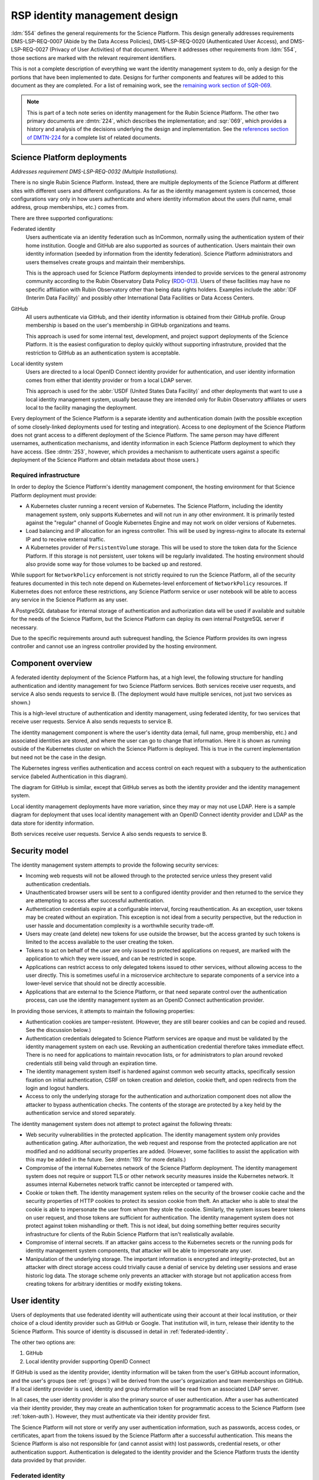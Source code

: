 ##############################
RSP identity management design
##############################

.. abstract::

   The identity management, authentication, and authorization component of the Rubin Science Platform is responsible for maintaining a list of authorized users and their associated identity information, authenticating their access to the Science Platform, and determining which services they are permitted to use.
   This tech note describes the high-level design of that system and summarizes its desired features and capabilities, independent of choice of implementation.

:ldm:`554` defines the general requirements for the Science Platform.
This design generally addresses requirements DMS-LSP-REQ-0007 (Abide by the Data Access Policies), DMS-LSP-REQ-0020 (Authenticated User Access), and DMS-LSP-REQ-0027 (Privacy of User Activities) of that document.
Where it addresses other requirements from :ldm:`554`, those sections are marked with the relevant requirement identifiers.

This is not a complete description of everything we want the identity management system to do, only a design for the portions that have been implemented to date.
Designs for further components and features will be added to this document as they are completed.
For a list of remaining work, see the `remaining work section of SQR-069 <https://sqr-069.lsst.io/#remaining>`__.

.. note::

   This is part of a tech note series on identity management for the Rubin Science Platform.
   The other two primary documents are :dmtn:`224`, which describes the implementation; and :sqr:`069`, which provides a history and analysis of the decisions underlying the design and implementation.
   See the `references section of DMTN-224 <https://dmtn-224.lsst.io/#references>`__ for a complete list of related documents.

Science Platform deployments
============================

*Addresses requirement DMS-LSP-REQ-0032 (Multiple Installations).*

There is no single Rubin Science Platform.
Instead, there are multiple deployments of the Science Platform at different sites with different users and different configurations.
As far as the identity management system is concerned, those configurations vary only in how users authenticate and where identity information about the users (full name, email address, group memberships, etc.) comes from.

There are three supported configurations:

Federated identity
    Users authenticate via an identity federation such as InCommon, normally using the authentication system of their home institution.
    Google and GitHub are also supported as sources of authentication.
    Users maintain their own identity information (seeded by information from the identity federation).
    Science Platform administrators and users themselves create groups and maintain their memberships.

    This is the approach used for Science Platform deployments intended to provide services to the general astronomy community according to the Rubin Observatory Data Policy (RDO-013_).
    Users of these facilities may have no specific affiliation with Rubin Observatory other than being data rights holders.
    Examples include the :abbr:`IDF (Interim Data Facility)` and possibly other International Data Facilities or Data Access Centers.

GitHub
    All users authenticate via GitHub, and their identity information is obtained from their GitHub profile.
    Group membership is based on the user's membership in GitHub organizations and teams.

    This approach is used for some internal test, development, and project support deployments of the Science Platform.
    It is the easiest configuration to deploy quickly without supporting infrastruture, provided that the restriction to GitHub as an authentication system is acceptable.

Local identity system
    Users are directed to a local OpenID Connect identity provider for authentication, and user identity information comes from either that identity provider or from a local LDAP server.

    This approach is used for the :abbr:`USDF (United States Data Facility)` and other deployments that want to use a local identity management system, usually because they are intended only for Rubin Observatory affiliates or users local to the facility managing the deployment.

Every deployment of the Science Platform is a separate identity and authentication domain (with the possible exception of some closely-linked deployments used for testing and integration).
Access to one deployment of the Science Platform does not grant access to a different deployment of the Science Platform.
The same person may have different usernames, authentication mechanisms, and identity information in each Science Platform deployment to which they have access.
(See :dmtn:`253`, however, which provides a mechanism to authenticate users against a specific deployment of the Science Platform and obtain metadata about those users.)

Required infrastructure
-----------------------

In order to deploy the Science Platform's identity management component, the hosting environment for that Science Platform deployment must provide:

- A Kubernetes cluster running a recent version of Kubernetes.
  The Science Platform, including the identity management system, only supports Kubernetes and will not run in any other environment.
  It is primarily tested against the "regular" channel of Google Kubernetes Engine and may not work on older versions of Kubernetes.

- Load balancing and IP allocation for an ingress controller.
  This will be used by ingress-nginx to allocate its external IP and to receive external traffic.

- A Kubernetes provider of ``PersistentVolume`` storage.
  This will be used to store the token data for the Science Platform.
  If this storage is not persistent, user tokens will be regularly invalidated.
  The hosting environment should also provide some way for those volumes to be backed up and restored.

While support for ``NetworkPolicy`` enforcement is not strictly required to run the Science Platform, all of the security features documented in this tech note depend on Kubernetes-level enforcement of ``NetworkPolicy`` resources.
If Kubernetes does not enforce these restrictions, any Science Platform service or user notebook will be able to access any service in the Science Platform as any user.

A PostgreSQL database for internal storage of authentication and authorization data will be used if available and suitable for the needs of the Science Platform, but the Science Platform can deploy its own internal PostgreSQL server if necessary.

Due to the specific requirements around auth subrequest handling, the Science Platform provides its own ingress controller and cannot use an ingress controller provided by the hosting environment.

Component overview
==================

A federated identity deployment of the Science Platform has, at a high level, the following structure for handling authentication and identity management for two Science Platform services.
Both services receive user requests, and service A also sends requests to service B.
(The deployment would have multiple services, not just two services as shown.)

.. diagrams:: arch-federated.py

This is a high-level structure of authentication and identity management, using federated identity, for two services that receive user requests.
Service A also sends requests to service B.

The identity management component is where the user's identity data (email, full name, group membership, etc.) and associated identities are stored, and where the user can go to change that information.
Here it is shown as running outside of the Kubernetes cluster on which the Science Platform is deployed.
This is true in the current implementation but need not be the case in the design.

The Kubernetes ingress verifies authentication and access control on each request with a subquery to the authentication service (labeled Authentication in this diagram).

The diagram for GitHub is similar, except that GitHub serves as both the identity provider and the identity management system.

Local identity management deployments have more variation, since they may or may not use LDAP.
Here is a sample diagram for deployment that uses local identity management with an OpenID Connect identity provider and LDAP as the data store for identity information.

.. diagrams:: arch-local.py

Both services receive user requests.
Service A also sends requests to service B.

Security model
==============

The identity management system attempts to provide the following security services:

- Incoming web requests will not be allowed through to the protected service unless they present valid authentication credentials.

- Unauthenticated browser users will be sent to a configured identity provider and then returned to the service they are attempting to access after successful authentication.

- Authentication credentials expire at a configurable interval, forcing reauthentication.
  As an exception, user tokens may be created without an expiration.
  This exception is not ideal from a security perspective, but the reduction in user hassle and documentation complexity is a worthwhile security trade-off.

- Users may create (and delete) new tokens for use outside the browser, but the access granted by such tokens is limited to the access available to the user creating the token.

- Tokens to act on behalf of the user are only issued to protected applications on request, are marked with the application to which they were issued, and can be restricted in scope.

- Applications can restrict access to only delegated tokens issued to other services, without allowing access to the user directly.
  This is sometimes useful in a microservice architecture to separate components of a service into a lower-level service that should not be directly accessible.

- Applications that are external to the Science Platform, or that need separate control over the authentication process, can use the identity management system as an OpenID Connect authentication provider.

In providing those services, it attempts to maintain the following properties:

- Authentication cookies are tamper-resistent.
  (However, they are still bearer cookies and can be copied and reused.
  See the discussion below.)

- Authentication credentials delegated to Science Platform services are opaque and must be validated by the identity management system on each use.
  Revoking an authentication credential therefore takes immediate effect.
  There is no need for applications to maintain revocation lists, or for administrators to plan around revoked credentials still being valid through an expiration time.

- The identity management system itself is hardened against common web security attacks, specifically session fixation on initial authentication, CSRF on token creation and deletion, cookie theft, and open redirects from the login and logout handlers.

- Access to only the underlying storage for the authentication and authorization component does not allow the attacker to bypass authentication checks.
  The contents of the storage are protected by a key held by the authentication service and stored separately.

The identity management system does not attempt to protect against the following threats:

- Web security vulnerabilities in the protected application.
  The identity management system only provides authentication gating.
  After authorization, the web request and response from the protected application are not modified and no additional security properties are added.
  (However, some facilities to assist the application with this may be added in the future.
  See :dmtn:`193` for more details.)

- Compromise of the internal Kubernetes network of the Science Platform deployment.
  The identity management system does not require or support TLS or other network security measures inside the Kubernetes network.
  It assumes internal Kubernetes network traffic cannot be intercepted or tampered with.

- Cookie or token theft.
  The identity management system relies on the security of the browser cookie cache and the security properties of HTTP cookies to protect its session cookie from theft.
  An attacker who is able to steal the cookie is able to impersonate the user from whom they stole the cookie.
  Similarly, the system issues bearer tokens on user request, and those tokens are sufficient for authentication.
  The identity management system does not protect against token mishandling or theft.
  This is not ideal, but doing something better requires security infrastructure for clients of the Rubin Science Platform that isn't realistically available.

- Compromise of internal secrets.
  If an attacker gains access to the Kubernetes secrets or the running pods for identity management system components, that attacker will be able to impersonate any user.

- Manipulation of the underlying storage.
  The important information is encrypted and integrity-protected, but an attacker with direct storage access could trivially cause a denial of service by deleting user sessions and erase historic log data.
  The storage scheme only prevents an attacker with storage but not application access from creating tokens for arbitrary identities or modify existing tokens.

User identity
=============

Users of deployments that use federated identity will authenticate using their account at their local institution, or their choice of a cloud identity provider such as GitHub or Google.
That institution will, in turn, release their identity to the Science Platform.
This source of identity is discussed in detail in :ref:`federated-identity`.

The other two options are:

#. GitHub
#. Local identity provider supporting OpenID Connect

If GitHub is used as the identity provider, identity information will be taken from the user's GitHub account information, and the user's groups (see :ref:`groups`) will be derived from the user's organization and team memberships on GitHub.
If a local identity provider is used, identity and group information will be read from an associated LDAP server.

In all cases, the user identity provider is also the primary source of user authentication.
After a user has authenticated via their identity provider, they may create an authentication token for programmatic access to the Science Platform (see :ref:`token-auth`).
However, they must authenticate via their identity provider first.

The Science Platform will not store or verify any user authentication information, such as passwords, access codes, or certificates, apart from the tokens issued by the Science Platform after a successful authentication.
This means the Science Platform is also not responsible for (and cannot assist with) lost passwords, credential resets, or other authentication support.
Authentication is delegated to the identity provider and the Science Platform trusts the identity data provided by that provider.

.. _federated-identity:

Federated identity
------------------

*Addresses requirements DMS-LSP-REQ-0023 (Use of External Identity Providers) and DMS-LSP-REQ-0024 (Use of Mutliple Sets of Credentials).*

Deployments of the Science Platform that use federated identity will support the InCommon_ federation.
Other federations may also be supported.

.. _InCommon: https://incommon.org/

A new user of a deployment using federated identity will go through an enrollment process.
This process will gather the user's identity information as released by their federated identity provider (name, email, and institutional affiliation), and allow the user to select a username for use with the Science Platform.
Usernames will be unique across the Science Platform and must satisfy the requirements given in :dmtn:`225`.
If the user chooses, they can also specify a name and email address for the Science Platform to use in preference to the one released by their identity provider.
The user will be required to verify that they can receive email at the email address they specify.

At the conclusion of enrollment, the user will have a pending account on that Science Platform but will not yet have access.
The user must then be approved for access to the Science Platform.
That approval process will place the user in an appropriate access group for their data rights, as determined by the approver.
This decision will be taken according to Rubin Observatory policy based on institutional affiliation and possibly data obtained from outside the identity management system.
Approvers will be project staff who have the knowledge and authority to verify the data rights of a particular community of users.
Technical expertise in the identity management system is not required.
Once the user is approved, their account will become active and they will be able to use it to access the Science Platform.

Once a user's account is active, they may add additional identities to that same account.
Those identities may be from other identity providers that are part of a supported identity federation, or cloud identity providers.
GitHub and Google, in particular, will be supported as identity providers.
All identities added to the same account are treated as equivalent for authentication purposes; the user can use any of the linked identity providers to authenticate to the Science Platform.

Note that users can use GitHub or Google as their authentication provider for initial enrollment, although in that case the identity provider will probably not release any information useful for determining their data rights, and the approver will therefore need information from outside the scope of the identity management system.

Once the user's account is active, they can change their preferred name or email address whenever they wish.
If they change their email address, they will have to verify that they can receive email at the new email address.

.. _tokens:

Tokens
======

All authentication of browser or API access to the Science Platform except the identity management system is done with bearer tokens.
These are short, random strings that function as lookup keys for active user authentication sessions.

The identity management system of a deployment using federated identity is a special case.
It is only accessible via a web browser and uses identity information from the federated identity provider directly.
Tokens cannot be used to access the identity management system.

Tokens come in six types.
The uses of those token types are discussed in more detail in :ref:`authentication`.

session
    Authenticates web access from a browser.
    This type of token is stored in the user's browser as or inside an HTTP cookie, and is sent by that browser to the Science Platform when the user attempts to access a non-public page.
    See :ref:`browser-auth` for more details.

user
    An authentication token created by the user.
    The user generally authenticates with a session token to create a user token.
    These tokens are intended for use in programmatic access to the Science Platform from user-written programs or local applications.
    See :ref:`token-auth` for more details.

internal
    Used for service-to-service authentication when a service makes a subrequest to another service as part of fulfilling a user request.
    These tokens are associated with the identity of the user making the original request, but have restricted access permissions and are also associated with the service making the subrequest.
    See :ref:`subrequest-auth` for more details.

notebook
    A special case of an internal token used by the Notebook Aspect.
    When a user spawns a Notebook Aspect lab, that lab is issued a token with all the same access rights as the user's browser session.
    That token is then available to the user for API calls to other Science Platform services from within their notebook.

oidc
    An access token issued as a result of an OpenID Connect authentication.
    This token is used by the OpenID Connect client to retrieve metadata about the authenticated user from the identity management system.

service
    The one type of authentication token not associated with a user.
    These tokens are used when one service wants to make an API call to another Science Platform service that is unrelated to a user request.
    For example, a monitoring service may want to make a test API call to another service to ensure that it is operating properly.
    See :ref:`service-auth` for more details.

These tokens tend to organize into hierarchies, as shown in the following diagrams.

.. mermaid:: tokens.mmd
   :caption: Token type hierarchy

The token type on the left of each arrow is used as authentication to create the token type on the right of the arrow.
Token creation other than creation of a user token from a session token happens automatically and the user need not be aware of it.

The session hierarchy starts from a user's browser session.
If the user accesses services that require authentication but don't make any subrequests, no further tokens are created.
Otherwise, notebook, oidc, and internal tokens may be created to satisfy the user's requests.
Notice that subrequests can themselves have subrequests, which may create a chain of internal tokens.
The user can also manually create a user token.

The user hierarchy shows the user token being used to access services that make subrequests.

The service hierarchy is for service-to-service authentication outside the scope of a user request.
Service-to-service authentication may also involve notebook and internal tokens.

.. _scopes:

Scopes
------

Every token is associated with a set of scopes.
These scopes are used to make authorization decisions.
Each service or component of the Science Platform will require the authentication token have specific scopes to be allowed to access it.
Requests authenticated with a token without the necessary scopes will be rejected with an error.

Scopes come originally from the user's group membership.
When they authenticate to the Science Platform with a web browser and get a session token, that token is given a list of scopes according to a per-deployment mapping of groups to scopes.
Any subsequent notebook tokens created from that session token receive the same scopes.
Internal tokens created from that token have at most the same scopes, usually fewer (since they will be restricted to only the scopes necessary for subrequests).
The same is true of user tokens: they have at most the same scopes, but usually fewer.
The user may choose which of the scopes in their session token they want to grant to a newly-created user token.

Scopes are used for "coarse-grained" access control: whether a user can access a specific component or API at all, or whether the user is allowed to access administrative interfaces for a service.
"Fine-grained" access control decisions made by services, such as whether a user with general access to the service is able to run a specific query or access a specific image, are instead made based on the user's group membership.
See :ref:`groups` for more details.

For a list of the scopes used by the Science Platform, their definitions, and the services to which they grant access, see :dmtn:`235`.

Child tokens
------------

Notebook, internal, and oidc tokens are created from another token and are called "child tokens."
The token from which they are created is called a "parent token."

Child tokens inherit their lifetime and scopes from their parent token, in a possibly restricted way.
The child token will never have more scopes or a longer lifetime than the parent token, but may have fewer scopes or a shorter lifetime.

When a token is revoked, all child tokens of that token are also immediately revoked.
This happens when the user logs out in their web browser (revoking the session token and all child tokens of the session token), or when the user deletes a previously-created user token (revoking all child tokens of that user token).

Although the user authenticates with a session token in order to create a user token, user tokens are not child tokens of the session token and have an independent lifetime.
As discussed in :ref:`token-auth`, user tokens may have a longer lifetime than the session token used to create them.

.. _authentication:

Authentication flows
====================

*Addresses requirement DMS-LSP-REQ-0022 (Common Identity).*

So far as possible, authentication and access control for Science Platform services will be handled by a separate authentication service interposed between the user request and the service backend.
Service backends need only be aware of information exposed by the authentication service, not the precise mechanism the user used to authenticate.

The Science Platform requires Kubernetes, which handles this type of interposition via ``Ingress`` resources.
If the authentication service rejects the request at the ingress, it is never passed to the backend service.
The details of required authentication and authorization are configured in a Kubernetes custom resource, which in turn is used to generate an ``Ingress`` resource with correct authentication and authorization configuration.

One implication of this is that all access to services in the Science Platform, including access to services from the Notebook Aspect and service-to-service access, must go through the ingress.
This is not the default in Kubernetes; by default, applications running within the same Kubernetes cluster can access the ``Service`` or even ``Pod`` of another service directly without using the ingress.
Correct use of the authentication service therefore requires blocking non-ingress access to other services via, for example, a Kubernetes ``NetworkPolicy``.

TLS is required for all traffic between the user and the Science Platform.
(See requirement DMS-LSP-REQ-0026, Using Secure Protocols.)
Communications internal to the Science Platform need not use TLS provided that they happen only within a restricted private network specific to that Science Platform deployment.

Use cases
---------

Here are some typical authentication use cases.
This is a sampling of typical uses, not a comprehensive list of possibilities.

- User authenticates using an identity provider and obtains a session token.

- User accesses a service using a web browser.
  The scopes of the user's session token are checked to ensure the user has the required scope to access that service.

- User spawns a notebook via the Notebook Aspect.
  The notebook spawner requests a delegated notebook token.
  A new notebook token is created as a subtoken of the session token and made available to the notebook spawner.
  The notebook spawner arranges to make that token available to the spawned notebook server.

- User makes a request via a web interface that requires talking to another backend service.
  The web service requests an internal token with appropriate scope in its ingress configuration.
  The web service receives that token from the request and uses it to make requests on behalf of the user.
  This may repeat recursively if that backend service needs to make requests to another service.
  The backend service may restrict access to only other services and not allow direct access from users.

- User makes a request via an API from their notebook server.
  The notebook token is used for this request.

- User makes a request via an API from the notebook server that requires making subrequests on the user's behalf.
  This follows the same pattern as the equivalent case with a web UI: the backend service requests a subtoken and uses it.

- User goes to the token management page and creates a user token.
  The user chooses the scopes to grant that token (from the scopes the user's session token has), its name, and when it will expire.
  This user token is created as a new token, not as a subtoken of the session token, but inherits information from the session token.
  User stores that token locally on their laptop and uses it to make a request to an API service.
  The token is checked to ensure that it has the appropriate scope for access to that service.

- User makes an API call with their user token that requires making subrequests to other services.
  This proceeds as with web UIs and notebook API calls.

- A service requests a token for itself, unrelated to any user request.
  That token is created and provided to the service.
  The service then uses that token to make API calls to other services within the same Science Platform deployment.

- A service uses a service token with ``admin:token`` scope to create a new ``service`` token for an arbitrary user.
  The service can then use that token to authenticate as a user to other services.
  This flow might be used by a load-testing or monitoring application.

- An :abbr:`IDAC (International Data Access Center)` wants to authenticate a user and determine their data access rights.
  See :dmtn:`253`.

.. _browser-auth:

Browser authentication
----------------------

If a user goes to a Science Platform web page without currently being authenticated, they will be sent to a login provider to authenticate.
This may be a federated login provider that will allow them to choose their federated identity provider (or will remember their previous selection if desired and automatically send them there).
Alternately, it could be GitHub or a local OpenID Connect provider.

The Science Platform authentication system will perform an OpenID Connect or (for GitHub only) OAuth 2.0 authentication with the login provider and use that to obtain the user's identity.
It will then obtain any other needed information about the user (numeric UID, primary GID, group membership and numeric GIDs, full name, email address, etc.) following the rules for sources of user information defined in :dmtn:`225`.
From that information, a session token will be created with scopes based on the user's group membership.
That session token will be stored in the user's browser, restricted to that installation of the Science Platform.
Then, the user will be redirected back to the page they were attempting to visit, now with authentication.

As a special case, if the user is accessing the identity management system of a deployment of the Science Platform using federated identity, no session token is created or used.
The OpenID Connect authentication is used directly to authenticate access to the identity management system.

The session token stored in the browser will expire periodically, forcing the user to reauthenticate, so that stolen browser credentials cannot be reused indefinitely.
The user's scopes are calculated based on their current group membership at the time of authentication.
The user can also log out at any time, which revokes their session token, revokes any child tokens (notebook or internal, but not user) created from that session token, and forces reauthentication the next time they attempt to visit a page that requires authentication.

The user's cookie holding their session token should not be passed down to individual Science Platform applications in a way that would allow that application to impersonate the user to different applications.
This is handled by filtering those headers out of the HTTP request in the Kubernetes ingress.
See :dmtn:`193` for more details.

.. _token-auth:

Token authentication
--------------------

Users can create user tokens and manage them (modify their names, scopes, and expiration, delete them, and see their history) via a web UI provided by the Science Platform.
These tokens are specific to that deployment of the Science Platform.
User tokens are intended for non-browser access to the Science Platform, such as for API calls from programs, use in astronomy desktop applications, and so forth.

User tokens have a public component (used as a unique identifier for the token in the UI) and a secret component.
The full token including the secret component is shown only when the token is created and subsequently cannot be obtained again.

The user chooses a name for the user token when creating it.
This name must be unique across all non-deleted user tokens for that user, and is intended as an aid for the user to keep track of where the token is being used.

When the user creates a user token, they can choose which scopes to delegate to that token.
They can only delegate scopes that their current session token has.
The user may wish to only delegate a subset of scopes so that, for example, the user token cannot be used to create more user tokens or access more privileged APIs unrelated to the purpose for which the token is being created.

When the user creates a user token, they can set an expiration date for the token.
They can also set the token to never expire.

The metadata associated with a user token (full name, email address, numeric UID, group membership, and so forth) will be the same as the user who created it.

To authenticate with a user token, the user provides it in the ``Authorization`` header.
The preferred way of doing so is as an :rfc:`6750` bearer token.
However, some astronomy applications may only support HTTP Basic Authentication (:rfc:`7617`), so it is supported as an alternative to the bearer token protocol.
The token can be put in either the username or password field, and the other field is ignored.

User tokens cannot be used to access the identity management system to attach new federated identities, change the user's email address, change group memberships, or make any similar changes.
They may only be used to access Science Platform services.

.. _subrequest-auth:

Subrequest authentication
-------------------------

In some cases, a Science Platform service will need to perform further requests on behalf of a user in order to satisfy a request.
For example, the Portal Aspect will need to make TAP queries on the user's behalf.

Each of these requests should be authenticated and authorized as the user, so that the underlying services do not need to perform separate authorization checks.
Instead, the same authentication service that is interposed for user requests should also be interposed to perform access control for each subrequest.
This, in turn, implies that services should be able to obtain tokens that they can use to make subrequests.

These tokens, however, should not be the same as the token that the user used to authenticate the initial request, since that token will often have all the scopes that a user has and would be able to perform far more actions than the service should be able to perform on behalf of the user.
For example, the Portal Aspect should not be able to create a notebook as the user in the Notebook Aspect.
The user's original token (session or user) may also have a long expiration time or may not expire at all, whereas the service only needs a token for long enough to satisfy the user's request.

Services therefore have a mechanism to request delegated tokens.
These come in two types: internal tokens and notebook tokens.

If a server is so configured, the authentication system will issue a new internal or notebook token for that service (or reuse an existing one if appropriate).
For internal tokens, this will be limited in scope to only the permissions that service needs and with an expiration time set.
The service will receive this new token as part of the request, in an HTTP header, and can then use the token to make subsequent subrequests required to respond to the user's request.
The lifetime of this token will be capped at the lifetime of the parent token on which it's based.

As a special case, the Notebook Aspect of the Science Platform is intended as a general-purpose computing platform for the user and should have all of the same access that the user themselves have.
The Notebook Aspect (and only it) will therefore get a notebook token rather than an internal token.
This is a special case of an internal token that has all of the same scopes as the user's original session token, and is associated with the user's notebook server.
It may have a lifetime limited to the lifetime of the user's notebook server.

Services that know they may need to use the token for some period of time (for long-running operations, for example) can request that the token have a minimum remaining lifetime.
Since the lifetime of the delegated token can be no longer than the lifetime of its parent token, this may force the user to reauthenticate before accessing the service if their token does not have sufficient remaining lifetime.

``Authorization`` headers used for token authentication are filtered out of the request so that they are not passed down to the underlying Science Platform service.
This prevents services could recover the user's original token from the HTTP headers of the request.

Services may limit access to only other named services and prohibit direct access from the user, even if the user's authentication token has the required scopes.
This pattern is used to implement supporting services that should only receive calls from other services, and where direct access by users may create security concerns.
See :sqr:`096` for an example of such a service.

.. _service-auth:

Service-to-service authentication
---------------------------------

In some cases, services may need to access other Science Platform services on their own behalf, unrelated to a user request.
For example, a monitoring system may need to make periodic requests to authenticated APIs of Science Platform services to ensure that they are running and correctly responding to requests.

These requests will be authorized in the same way as subrequests discussed above, by interposing the same authentication system used for user requests.
They are authenticated with service tokens, which are issued only to services and are never used by users.

Services can ask for service tokens by creating a custom Kubernetes resource specifying the properties of the service token, including the identity of the service and the scopes it requires.
The authentication service will then provide that service token as a Kubernetes ``Secret`` resource associated with the request in the custom resource, and thereby make it available to the service pods through the normal Kubernetes mechanisms for injecting secrets into pods.
The authentication service will also automatically refresh the service token to ensure that it does not expire.

As specified in :dmtn:`225`, the usernames associated with all such tokens must begin with ``bot-``.

.. _openid-connect:

OpenID Connect authentication
-----------------------------

Some Science Platform deployments run third-party services (Chronograf_, for example) that themselves want to do OpenID Connect authentication of the user.
To support those services, the authentication service of the Science Platform is also an OpenID Connect provider.
Such services can therefore point to the authentication service as the authentication provider, and those authentications will use the same source of identity as other authentications to the Science Platform.
(This authentication is independent of any use of OpenID Connect by the authentication service to a federated or local identity provider external to the Science Platform, although the two authentications will be chained together when needed.)

.. _Chronograf: https://www.influxdata.com/time-series-platform/chronograf/

:abbr:`IDACs (International Data Access Centers)` may also wish to rely on the :abbr:`USDAC (United States Data Access Center)` for user authentication and data rights verification.
In this mode, they would act as OpenID Connect clients of the USDAC.

All OpenID Connect clients must be pre-registered with Gafaelfawr on the instance of the Science Platform that they wish to use for authentication and use a return URL and client ID and secret that match their registration.

OpenID Connect authentication used in this fashion does not do any access control.
All users with any access to that Science Platform deployment will be able to complete the OpenID Connect authentication.
The protected service must do any necessary access control itself.

The ID token returned by this OpenID Connect provider is a :abbr:`JWT (JSON Web Token)` (see :rfc:`7519`).
The standard scopes ``openid`` (required), ``profile``, and ``email`` are supported, as well as the non-standard ``rubin`` OpenID Connect scope.
If the ``rubin`` scope is requested, the resulting ID token will include a ``data_rights`` claim that contains a space-separated list of data releases to which the user has access.
This list is determined based on the user's group membership.
For more details, see :dmtn:`253`.

This ID token is not a token as defined by :ref:`tokens` and cannot be used to authenticate to any other Science Platform service.
It is an implementation detail of the OpenID Connect authentication process.

The access token returned by an OpenID Connect authentication is a regular token as defined by :ref:`tokens`, of type oidc.
It is a child token of the session token that the user uses to complete the OpenID Connect authentication.
It has no scopes and can only be used to obtain claims about the user, normally via an OpenID Connect userinfo request.
These claims mirror the claims include in the ID token, but may contain more information if the OpenID Connect client didn't request all possible OpenID Connect ID token scopes.

.. _groups:

Groups
======

As discussed in :ref:`scopes`, when a user authenticates to the Science Platform with a web browser, their group membership is retrieved and they are granted scopes based on their group membership.
The group membership of the user is also provided to each service in an HTTP header, and is available via the :ref:`token-api` on request from any service receiving a delegated token (see :ref:`subrequest-auth`).
Finally, groups are used to determine the user's data rights as included in OpenID Connect ID tokens (see :ref:`openid-connect`).

The source of the user's group membership information varies by type of Science Platform deployment.

For deployments using GitHub, group membership is taken from the user's GitHub teams.
For deployments using a local identity provider, group membership comes either from a local LDAP server or from the token issued by an OpenID Connect authentication service.

For deployments using federated identity, group membership is maintained in the identity management system.
Users will be added to appropriate access groups during enrollment by the approver.
Users may also create their own groups, and add and remove members from those groups as they see fit.
Collaborations using the Science Platform may also maintain groups of their members or affiliates.

In addition to those groups, in federated identity deployments every user will also be a member of a group with the same name as their username.
That group will have only one member, the matching user, and it will be the user's primary GID.
(This is commonly called a user private group.)
This allows services that make access decisions based on groups to uniformly use group membership for all access decisions, without having to special-case access rules for individual users.
It also provides the user with a default group for services that use an underlying POSIX file system, such as the Notebook Aspect.

GitHub deployments also use user private groups with the same GID as the user's UID.
Local OpenID Connect deployments must provide a primary GID for each user, but that GID may or may not be for a user private group.

Access control decisions based on group membership must be made by individual services.
The authentication service only applies access restrictions based on scopes, and otherwise passes the group information to the service for it to do with as it sees fit.
In many cases, services will make subrequests on behalf of the user, and rely on access control by group membership to be imposed by lower-level services.

For further details about the sources of group information and their naming constraints, see :dmtn:`225`.

UIDs and GIDs
=============

Portions of the Science Platform, particularly the Notebook Aspect, will use an underlying POSIX file system.
Users therefore need numeric UIDs and GIDs to access those portions of the Science Platform, since those will be used for access control in the POSIX file system.

Every user is must be assigned a numeric UID and primary GID, and every group is assigned a numeric GID.

For deployments using federated identity, UIDs and GIDs are assigned and recorded inside the identity management system.
The primary GID for a user will be equal to the UID and will correspond to the GID for the user private group.

For deployments using GitHub, UIDs and GIDs come from GitHub.
A user private group with a GID matching that UID will be synthesized and added to the user's group membership.

For deployments using a local identity management system, that system must provide the UIDs and GIDs for the user and their groups, either via LDAP or from an OpenID Connect ID token.

For further details on UID and GID assignment, see :dmtn:`225`.

Identities used for :ref:`service-to-service authentication <service-auth>` internal to a deployment exceptionally may not have UIDs or GIDs if they don't need to authenticate to services that require them.

Quotas
======

*Partly addresses requirements DMS-PRTL-REQ-0117 (Computational Quotas User Interface) and DMS-NB-REQ-0022 (Computational and Storage Quotas.*

The identity management system is responsible for calculating user quotas and providing user quota information to the rest of the Science Platform.
It also provides a simple implementation of API quotas and rate limiting that any Science Platform service can use, although that implementation has some restrictions and may not be suitable for all API quotas.

Quota calculation
-----------------

There are three sources of quota information for a given user:

#. Default quotas for all users of a given instance of the Science Platform.
#. Additional quota granted to members of specific groups, which is added to the quota available to all users.
#. Temporary quota overrides that are added by Science Platform administrators to handle urgent problems, such as an overloaded infrastructure.

The identity management system is responsible for calculating quota for each user by combining those three sources of quota and making that quota information available to the user, to administrators, and to services that need it.

In addition, the identity management system supports disabling quotas completely for members of certain groups, allowing (for example) Science Platform administrators to access services without regard to quota.

API rate limiting
-----------------

Because the authorization portion of the identity management system has to intercept requests to ensure that they are allowed, it is also in a position to impose rate limits.
It therefore supports a simple rate limiting system that can be used by any service that does not have more complex needs.

API quotas for this system are expressed as an allowed number of requests per some interval of time.
Requests are counted when they are authorized, and the identity management service rejects requests that exceed the API quota, along with an appropriate HTTP status code and headers to tell the user when API requests will be permitted again.

This mechanism has the serious limitation that it does not know the nature of the request and therefore treats all requests as equivalent for quota purposes, even if one request is a cheap informational API call and another request is an expensive data retrieval.
It is therefore only suitable for rate limiting of services where this limitation is acceptable.
More complex quota enforcement will need to be done by the service itself, based on quota information retrieved from the identity management system, so that the service can apply appropriate restrictions based on the impact of the request.

.. _token-api:

Token API
=========

All actions on tokens — issuing them, revoking them, modifying them, retrieving their associated data, retrieving their history, and so forth — may be done through a token REST API.
Authentication to that REST API is via either cookie or bearer token in an ``Authorization`` header, the same as any other Science Platform API.
The browser-based user interface for creating and manipulating user tokens described in :ref:`token-auth` is implemented on top of that REST API.

Any user authenticated with a token having ``user:token`` scope (given to all session tokens by default, but often not delegated to user tokens) can list, create, revoke, and see the history for their own tokens.
Anyone in possession of a token can get the data associated with that token (its scopes, expiration, and so forth) and the identity data for the user associated with that token (full name if known, email address, UID, group membership, and so forth) via the token API by authenticating with that token.
This can be used by services making or processing subrequests (see :ref:`subrequest-auth`).

Administrators with a token having ``admin:token`` scope can take all of those same actions on behalf of the user; can add, remove, or list administrators (whose session tokens receive the ``admin:token`` scope when they authenticate); can create new tokens on behalf of arbitrary users or modify arbitrary user tokens; and can do global queries on all tokens, token history, and any other data stored by the authentication service.
Administrators cannot get the secret portion of existing tokens without having possession of the token.

References
==========

:dmtn:`193`
    Discussion of web security for the Science Platform.
    This is primarily about implementation details, but the designs here for filtering some request headers and for using multiple domains for Science Platform services to limit the possible damage from credential leakage are relevant to the overall design.

:dmtn:`224`
    The implementation details of the Science Platform identity management system.

:dmtn:`225`
    Metadata gathered and stored for each user, including constraints such as valid username and group name patterns and UID and GID ranges.

:dmtn:`235`
    Lists and defines the scopes used by the Science Platform.

:dmtn:`253`
    Documents how IDACs can authenticate users via OpenID Connect.
    This includes more detailed documentation of the features of the Science Platform OpenID Connect authentication service.

:ldm:`554`
    General requirements document for the Science Platform.
    This includes some requirements for the identity management system.

RDO-013_
    The Vera C. Rubin Observatory Data Policy, which defines who will have access to Rubin Observatory data.

:sqr:`069`
    History and analysis of the decisions made during design and implementation of the Science Platform identity management system.

.. _RDO-013: https://docushare.lsst.org/docushare/dsweb/Get/RDO-13/

The `references section of DMTN-224 <https://dmtn-224.lsst.io/#references>`__ has a more complete list of tech notes related to RSP identity management, including historical and implementation tech notes.
